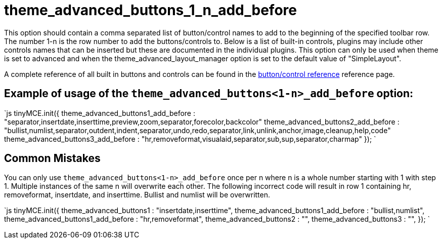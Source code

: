 :rootDir: ./../../
:partialsDir: {rootDir}partials/
= theme_advanced_buttons_1_n_add_before

This option should contain a comma separated list of button/control names to add to the beginning of the specified toolbar row. The number 1-n is the row number to add the buttons/controls to. Below is a list of built-in controls, plugins may include other controls names that can be inserted but these are documented in the individual plugins. This option can only be used when theme is set to advanced and when the theme_advanced_layout_manager option is set to the default value of "SimpleLayout".

A complete reference of all built in buttons and controls can be found in the https://www.tiny.cloud/docs-3x/reference/buttons/[button/control reference] reference page.

[[example-of-usage-of-the-theme_advanced_buttons1-n_add_before-option]]
== Example of usage of the `theme_advanced_buttons<1-n>_add_before` option: 
anchor:exampleofusageofthetheme_advanced_buttons1-n_add_beforeoption[historical anchor]

`js
tinyMCE.init({
  theme_advanced_buttons1_add_before : "separator,insertdate,inserttime,preview,zoom,separator,forecolor,backcolor"
  theme_advanced_buttons2_add_before : "bullist,numlist,separator,outdent,indent,separator,undo,redo,separator,link,unlink,anchor,image,cleanup,help,code"
  theme_advanced_buttons3_add_before : "hr,removeformat,visualaid,separator,sub,sup,separator,charmap"
});
`

[[common-mistakes]]
== Common Mistakes 
anchor:commonmistakes[historical anchor]

You can only use `theme_advanced_buttons<1-n>_add_before` once per n where n is a whole number starting with 1 with step 1. Multiple instances of the same n will overwrite each other. The following incorrect code will result in row 1 containing hr, removeformat, insertdate, and inserttime. Bullist and numlist will be overwritten.

`js
tinyMCE.init({
  theme_advanced_buttons1 : "insertdate,inserttime",
  theme_advanced_buttons1_add_before : "bullist,numlist",
  theme_advanced_buttons1_add_before : "hr,removeformat",
  theme_advanced_buttons2 : "",
  theme_advanced_buttons3 : "",
});
`
